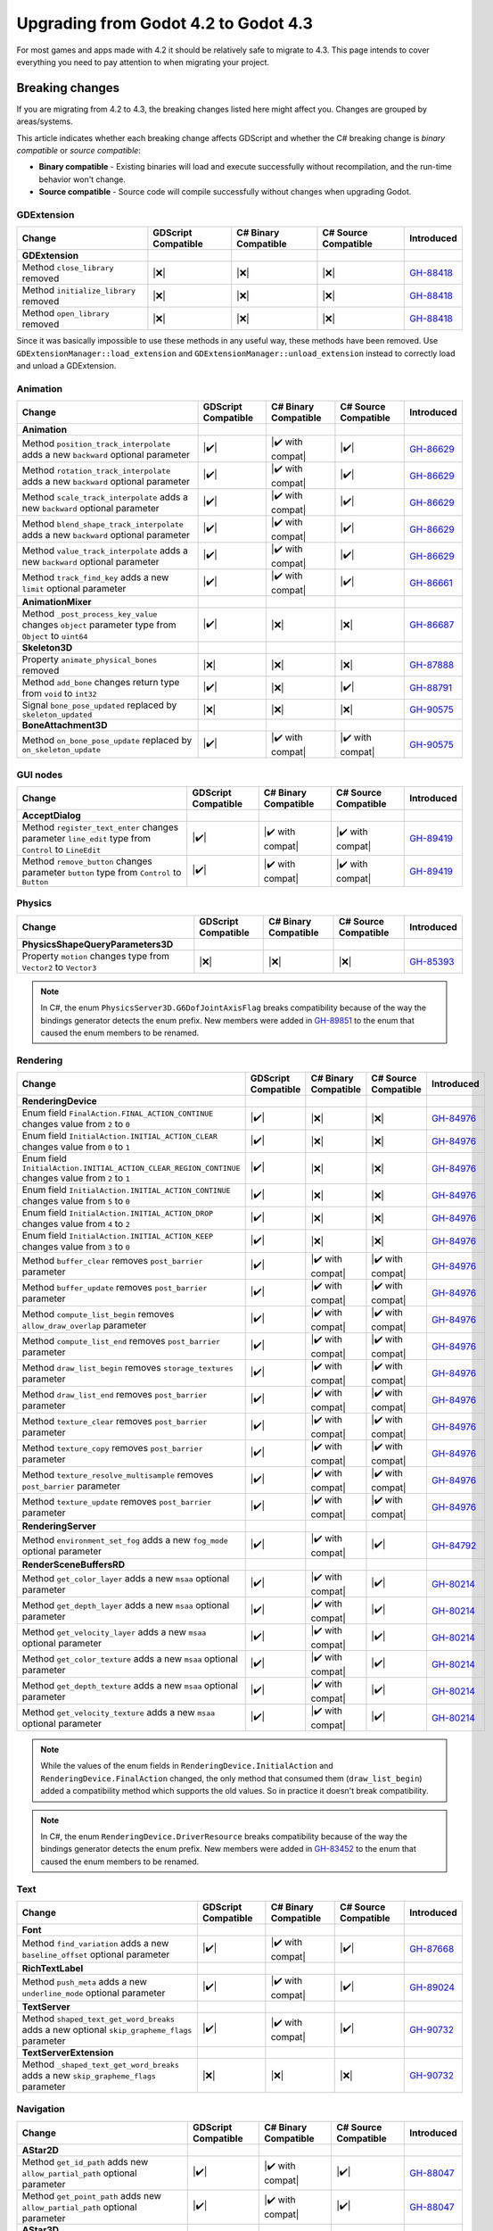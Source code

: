 .. _doc_upgrading_to_godot_4.3:

Upgrading from Godot 4.2 to Godot 4.3
=====================================

For most games and apps made with 4.2 it should be relatively safe to migrate to 4.3.
This page intends to cover everything you need to pay attention to when migrating
your project.

Breaking changes
----------------

If you are migrating from 4.2 to 4.3, the breaking changes listed here might
affect you. Changes are grouped by areas/systems.

This article indicates whether each breaking change affects GDScript and whether
the C# breaking change is *binary compatible* or *source compatible*:

- **Binary compatible** - Existing binaries will load and execute successfully without
  recompilation, and the run-time behavior won't change.
- **Source compatible** - Source code will compile successfully without changes when
  upgrading Godot.

GDExtension
^^^^^^^^^^^

========================================================================================================================  ===================  ====================  ====================  ===========
Change                                                                                                                    GDScript Compatible  C# Binary Compatible  C# Source Compatible  Introduced
========================================================================================================================  ===================  ====================  ====================  ===========
**GDExtension**
Method ``close_library`` removed                                                                                          |❌|                 |❌|                  |❌|                  `GH-88418`_
Method ``initialize_library`` removed                                                                                     |❌|                 |❌|                  |❌|                  `GH-88418`_
Method ``open_library`` removed                                                                                           |❌|                 |❌|                  |❌|                  `GH-88418`_
========================================================================================================================  ===================  ====================  ====================  ===========

Since it was basically impossible to use these methods in any useful way, these methods have been removed. Use ``GDExtensionManager::load_extension`` and ``GDExtensionManager::unload_extension`` instead to correctly load and unload a GDExtension.

Animation
^^^^^^^^^

========================================================================================================================  ===================  ====================  ====================  ===========
Change                                                                                                                    GDScript Compatible  C# Binary Compatible  C# Source Compatible  Introduced
========================================================================================================================  ===================  ====================  ====================  ===========
**Animation**
Method ``position_track_interpolate`` adds a new ``backward`` optional parameter                                          |✔️|                 |✔️ with compat|      |✔️|                  `GH-86629`_
Method ``rotation_track_interpolate`` adds a new ``backward`` optional parameter                                          |✔️|                 |✔️ with compat|      |✔️|                  `GH-86629`_
Method ``scale_track_interpolate`` adds a new ``backward`` optional parameter                                             |✔️|                 |✔️ with compat|      |✔️|                  `GH-86629`_
Method ``blend_shape_track_interpolate`` adds a new ``backward`` optional parameter                                       |✔️|                 |✔️ with compat|      |✔️|                  `GH-86629`_
Method ``value_track_interpolate`` adds a new ``backward`` optional parameter                                             |✔️|                 |✔️ with compat|      |✔️|                  `GH-86629`_
Method ``track_find_key`` adds a new ``limit`` optional parameter                                                         |✔️|                 |✔️ with compat|      |✔️|                  `GH-86661`_
**AnimationMixer**
Method ``_post_process_key_value`` changes ``object`` parameter type from ``Object`` to ``uint64``                        |✔️|                 |❌|                  |❌|                  `GH-86687`_
**Skeleton3D**
Property ``animate_physical_bones`` removed                                                                               |❌|                 |❌|                  |❌|                  `GH-87888`_
Method ``add_bone`` changes return type from ``void`` to ``int32``                                                        |✔️|                 |❌|                  |✔️|                  `GH-88791`_
Signal ``bone_pose_updated`` replaced by ``skeleton_updated``                                                             |❌|                 |❌|                  |❌|                  `GH-90575`_
**BoneAttachment3D**
Method ``on_bone_pose_update`` replaced by ``on_skeleton_update``                                                         |✔️|                 |✔️ with compat|      |✔️ with compat|      `GH-90575`_
========================================================================================================================  ===================  ====================  ====================  ===========

GUI nodes
^^^^^^^^^

========================================================================================================================  ===================  ====================  ====================  ===========
Change                                                                                                                    GDScript Compatible  C# Binary Compatible  C# Source Compatible  Introduced
========================================================================================================================  ===================  ====================  ====================  ===========
**AcceptDialog**
Method ``register_text_enter`` changes parameter ``line_edit`` type from ``Control`` to ``LineEdit``                      |✔️|                 |✔️ with compat|      |✔️ with compat|      `GH-89419`_
Method ``remove_button`` changes parameter ``button`` type from ``Control`` to ``Button``                                 |✔️|                 |✔️ with compat|      |✔️ with compat|      `GH-89419`_
========================================================================================================================  ===================  ====================  ====================  ===========

Physics
^^^^^^^

========================================================================================================================  ===================  ====================  ====================  ===========
Change                                                                                                                    GDScript Compatible  C# Binary Compatible  C# Source Compatible  Introduced
========================================================================================================================  ===================  ====================  ====================  ===========
**PhysicsShapeQueryParameters3D**
Property ``motion`` changes type from ``Vector2`` to ``Vector3``                                                          |❌|                 |❌|                  |❌|                  `GH-85393`_
========================================================================================================================  ===================  ====================  ====================  ===========

.. note::

    In C#, the enum ``PhysicsServer3D.G6DofJointAxisFlag`` breaks compatibility because of the way the bindings generator
    detects the enum prefix. New members were added in `GH-89851`_ to the enum that caused the enum members to be renamed.

Rendering
^^^^^^^^^

========================================================================================================================  ===================  ====================  ====================  ===========
Change                                                                                                                    GDScript Compatible  C# Binary Compatible  C# Source Compatible  Introduced
========================================================================================================================  ===================  ====================  ====================  ===========
**RenderingDevice**
Enum field ``FinalAction.FINAL_ACTION_CONTINUE`` changes value from ``2`` to ``0``                                        |✔️|                 |❌|                  |❌|                  `GH-84976`_
Enum field ``InitialAction.INITIAL_ACTION_CLEAR`` changes value from ``0`` to ``1``                                       |✔️|                 |❌|                  |❌|                  `GH-84976`_
Enum field ``InitialAction.INITIAL_ACTION_CLEAR_REGION_CONTINUE`` changes value from ``2`` to ``1``                       |✔️|                 |❌|                  |❌|                  `GH-84976`_
Enum field ``InitialAction.INITIAL_ACTION_CONTINUE`` changes value from ``5`` to ``0``                                    |✔️|                 |❌|                  |❌|                  `GH-84976`_
Enum field ``InitialAction.INITIAL_ACTION_DROP`` changes value from ``4`` to ``2``                                        |✔️|                 |❌|                  |❌|                  `GH-84976`_
Enum field ``InitialAction.INITIAL_ACTION_KEEP`` changes value from ``3`` to ``0``                                        |✔️|                 |❌|                  |❌|                  `GH-84976`_
Method ``buffer_clear`` removes ``post_barrier`` parameter                                                                |✔️|                 |✔️ with compat|      |✔️ with compat|      `GH-84976`_
Method ``buffer_update`` removes ``post_barrier`` parameter                                                               |✔️|                 |✔️ with compat|      |✔️ with compat|      `GH-84976`_
Method ``compute_list_begin`` removes ``allow_draw_overlap`` parameter                                                    |✔️|                 |✔️ with compat|      |✔️ with compat|      `GH-84976`_
Method ``compute_list_end`` removes ``post_barrier`` parameter                                                            |✔️|                 |✔️ with compat|      |✔️ with compat|      `GH-84976`_
Method ``draw_list_begin`` removes ``storage_textures`` parameter                                                         |✔️|                 |✔️ with compat|      |✔️ with compat|      `GH-84976`_
Method ``draw_list_end`` removes ``post_barrier`` parameter                                                               |✔️|                 |✔️ with compat|      |✔️ with compat|      `GH-84976`_
Method ``texture_clear`` removes ``post_barrier`` parameter                                                               |✔️|                 |✔️ with compat|      |✔️ with compat|      `GH-84976`_
Method ``texture_copy`` removes ``post_barrier`` parameter                                                                |✔️|                 |✔️ with compat|      |✔️ with compat|      `GH-84976`_
Method ``texture_resolve_multisample`` removes ``post_barrier`` parameter                                                 |✔️|                 |✔️ with compat|      |✔️ with compat|      `GH-84976`_
Method ``texture_update`` removes ``post_barrier`` parameter                                                              |✔️|                 |✔️ with compat|      |✔️ with compat|      `GH-84976`_
**RenderingServer**
Method ``environment_set_fog`` adds a new ``fog_mode`` optional parameter                                                 |✔️|                 |✔️ with compat|      |✔️|                  `GH-84792`_
**RenderSceneBuffersRD**
Method ``get_color_layer`` adds a new ``msaa`` optional parameter                                                         |✔️|                 |✔️ with compat|      |✔️|                  `GH-80214`_
Method ``get_depth_layer`` adds a new ``msaa`` optional parameter                                                         |✔️|                 |✔️ with compat|      |✔️|                  `GH-80214`_
Method ``get_velocity_layer`` adds a new ``msaa`` optional parameter                                                      |✔️|                 |✔️ with compat|      |✔️|                  `GH-80214`_
Method ``get_color_texture`` adds a new ``msaa`` optional parameter                                                       |✔️|                 |✔️ with compat|      |✔️|                  `GH-80214`_
Method ``get_depth_texture`` adds a new ``msaa`` optional parameter                                                       |✔️|                 |✔️ with compat|      |✔️|                  `GH-80214`_
Method ``get_velocity_texture`` adds a new ``msaa`` optional parameter                                                    |✔️|                 |✔️ with compat|      |✔️|                  `GH-80214`_
========================================================================================================================  ===================  ====================  ====================  ===========

.. note::

    While the values of the enum fields in ``RenderingDevice.InitialAction`` and ``RenderingDevice.FinalAction`` changed,
    the only method that consumed them (``draw_list_begin``) added a compatibility method which supports the old values.
    So in practice it doesn't break compatibility.

.. note::

    In C#, the enum ``RenderingDevice.DriverResource`` breaks compatibility because of the way the bindings generator
    detects the enum prefix. New members were added in `GH-83452`_ to the enum that caused the enum members to be
    renamed.

Text
^^^^

========================================================================================================================  ===================  ====================  ====================  ===========
Change                                                                                                                    GDScript Compatible  C# Binary Compatible  C# Source Compatible  Introduced
========================================================================================================================  ===================  ====================  ====================  ===========
**Font**
Method ``find_variation`` adds a new ``baseline_offset`` optional parameter                                               |✔️|                 |✔️ with compat|      |✔️|                  `GH-87668`_
**RichTextLabel**
Method ``push_meta`` adds a new ``underline_mode`` optional parameter                                                     |✔️|                 |✔️ with compat|      |✔️|                  `GH-89024`_
**TextServer**
Method ``shaped_text_get_word_breaks`` adds a new optional ``skip_grapheme_flags`` parameter                              |✔️|                 |✔️ with compat|      |✔️|                  `GH-90732`_
**TextServerExtension**
Method ``_shaped_text_get_word_breaks`` adds a new ``skip_grapheme_flags`` parameter                                      |❌|                 |❌|                  |❌|                  `GH-90732`_
========================================================================================================================  ===================  ====================  ====================  ===========

Navigation
^^^^^^^^^^

========================================================================================================================  ===================  ====================  ====================  ===========
Change                                                                                                                    GDScript Compatible  C# Binary Compatible  C# Source Compatible  Introduced
========================================================================================================================  ===================  ====================  ====================  ===========
**AStar2D**
Method ``get_id_path`` adds new ``allow_partial_path`` optional parameter                                                 |✔️|                 |✔️ with compat|      |✔️|                  `GH-88047`_
Method ``get_point_path`` adds new ``allow_partial_path`` optional parameter                                              |✔️|                 |✔️ with compat|      |✔️|                  `GH-88047`_
**AStar3D**
Method ``get_id_path`` adds new ``allow_partial_path`` optional parameter                                                 |✔️|                 |✔️ with compat|      |✔️|                  `GH-88047`_
Method ``get_point_path`` adds new ``allow_partial_path`` optional parameter                                              |✔️|                 |✔️ with compat|      |✔️|                  `GH-88047`_
**AStarGrid2D**
Method ``get_id_path`` adds new ``allow_partial_path`` optional parameter                                                 |✔️|                 |✔️ with compat|      |✔️|                  `GH-88047`_
Method ``get_point_path`` adds new ``allow_partial_path`` optional parameter                                              |✔️|                 |✔️ with compat|      |✔️|                  `GH-88047`_
**NavigationRegion2D**
Property ``avoidance_layers`` removed                                                                                     |❌|                 |❌|                  |❌|                  `GH-90747`_
Property ``constrain_avoidance`` removed                                                                                  |❌|                 |❌|                  |❌|                  `GH-90747`_
Method ``get_avoidance_layer_value`` removed                                                                              |❌|                 |❌|                  |❌|                  `GH-90747`_
Method ``set_avoidance_layer_value`` removed                                                                              |❌|                 |❌|                  |❌|                  `GH-90747`_
========================================================================================================================  ===================  ====================  ====================  ===========

.. note::

    The constrain avoidance feature in ``NavigationRegion2D`` was experimental and has been discontinued with no
    replacement.

TileMap
^^^^^^^

========================================================================================================================  ===================  ====================  ====================  ===========
Change                                                                                                                    GDScript Compatible  C# Binary Compatible  C# Source Compatible  Introduced
========================================================================================================================  ===================  ====================  ====================  ===========
**TileData**
Method ``get_navigation_polygon`` adds new ``flip_h``, ``flip_v``, and ``transpose`` optional parameters                  |✔️|                 |✔️ with compat|      |✔️|                  `GH-84660`_
Method ``get_occluder`` adds new ``flip_h``, ``flip_v``, and ``transpose`` optional parameters                            |✔️|                 |✔️ with compat|      |✔️|                  `GH-84660`_
========================================================================================================================  ===================  ====================  ====================  ===========

XR
^^

========================================================================================================================  ===================  ====================  ====================  ===========
Change                                                                                                                    GDScript Compatible  C# Binary Compatible  C# Source Compatible  Introduced
========================================================================================================================  ===================  ====================  ====================  ===========
**WebXRInterface**
Method ``get_input_source_tracker`` changes return type from ``XRPositionalTracker`` to ``XRControllerTracker``           |✔️|                 |❌|                  |✔️|                  `GH-90645`_
**XRServer**
Method ``get_tracker`` changes return type from ``XRPositionalTracker`` to ``XRTracker``                                  |✔️|                 |❌|                  |❌|                  `GH-90645`_
========================================================================================================================  ===================  ====================  ====================  ===========

Editor plugins
^^^^^^^^^^^^^^

========================================================================================================================  ===================  ====================  ====================  ===========
Change                                                                                                                    GDScript Compatible  C# Binary Compatible  C# Source Compatible  Introduced
========================================================================================================================  ===================  ====================  ====================  ===========
**EditorPlugin**
Method ``add_control_to_bottom_panel`` adds a new ``shortcut`` optional parameter                                         |✔️|                 |✔️ with compat|      |✔️|                  `GH-88081`_
Method ``add_control_to_dock`` adds a new ``shortcut`` optional parameter                                                 |✔️|                 |✔️ with compat|      |✔️|                  `GH-88081`_
**EditorSceneFormatImporterFBX**
Type renamed to ``EditorSceneFormatImporterFBX2GLTF``                                                                     |❌|                 |❌|                  |❌|                  `GH-81746`_
========================================================================================================================  ===================  ====================  ====================  ===========

Behavior changes
----------------

In 4.3 some behavior changes have been introduced, which might require you to adjust your project.

Core
^^^^

.. note::

    Binary serialization was modified to fix some issues with the serialization of scripted Objects and typed Arrays (`GH-78219`_).
    This breaks compat with script encoding/decoding.

.. note::

    ``PackedByteArray`` is now encoded as a base64 string, this breaks compatibility in resources that contain them
    making them no longer usable in older versions of the engine (`GH-89186`_).

.. note::

    In C#, the ``Transform3D.InterpolateWith`` implementation was fixed to use the right order of operations, applying the rotation before the scale (`GH-89843`_).

.. note::

    In C#, the ``Aabb.GetSupport`` implementation was fixed to properly return the support vector (`GH-88919`_).

.. note::

    In C#, the Variant types' ``ToString`` implementation now defaults to using the ``InvariantCulture`` (`GH-89547`_)
    which means ``Vector2(1.2, 3.4)`` is formatted using ``.`` as the decimal separator independently of the language
    of the operating system that the program is running on.

Animation
^^^^^^^^^

.. note::

    ``AnimationMixer`` replaced its Capture mode with a new Capture feature that works much better than the old one,
    this replaces the existing cache (`GH-86715`_).

.. note::

    ``AnimationNode`` has a reworked process for retrieving the semantic time info. This ensures that time-related
    behavior works as expected, but changes the blending behavior. Implementors of the ``_process`` virtual method
    should also note that this method is now deprecated and will be replaced by a new one in the future (`GH-87171`_).

GUI nodes
^^^^^^^^^

.. note::

    The default font outline color was changed from white to black. (`GH-54641`_).

.. note::

    The ``auto_translate`` property is deprecated in favor of the ``auto_translate_mode`` property which is now in ``Node`` (`GH-87530`_).
    Existing nodes that with ``auto_translate`` enabled may no longer be translated if their parent does not enable ``auto_translate``.

Rendering
^^^^^^^^^

.. note::

    Decals now convert the modulate color from an sRGB color to a linear color, like all other inputs, to ensure proper
    blending (`GH-89849`_). Existing projects that were using the decal's modulate property will notice a change in
    their visuals.

TileMap
^^^^^^^

.. note::

    ``TileMap`` layers were moved to individual nodes (`GH-87379`_ and `GH-89179`_).

Android
^^^^^^^

.. note::

    Android permissions are no longer requested automatically because it goes against the recommended best practices (`GH-87080`_).
    Use the ``request_permission`` method in ``OS`` and the ``on_request_permissions_result`` signal on ``MainLoop`` to request
    permissions and wait for the user response.

.. |❌| replace:: :abbr:`❌ (This API breaks compatibility.)`
.. |✔️| replace:: :abbr:`✔️ (This API does not break compatibility.)`
.. |✔️ with compat| replace:: :abbr:`✔️ (This API does not break compatibility. A compatibility method was added.)`

.. _GH-54641: https://github.com/godotengine/godot/pull/54641
.. _GH-78219: https://github.com/godotengine/godot/pull/78219
.. _GH-80214: https://github.com/godotengine/godot/pull/80214
.. _GH-81746: https://github.com/godotengine/godot/pull/81746
.. _GH-83452: https://github.com/godotengine/godot/pull/83452
.. _GH-84660: https://github.com/godotengine/godot/pull/84660
.. _GH-84792: https://github.com/godotengine/godot/pull/84792
.. _GH-84976: https://github.com/godotengine/godot/pull/84976
.. _GH-85393: https://github.com/godotengine/godot/pull/85393
.. _GH-86629: https://github.com/godotengine/godot/pull/86629
.. _GH-86661: https://github.com/godotengine/godot/pull/86661
.. _GH-86687: https://github.com/godotengine/godot/pull/86687
.. _GH-86715: https://github.com/godotengine/godot/pull/86715
.. _GH-87080: https://github.com/godotengine/godot/pull/87080
.. _GH-87171: https://github.com/godotengine/godot/pull/87171
.. _GH-87379: https://github.com/godotengine/godot/pull/87379
.. _GH-87530: https://github.com/godotengine/godot/pull/87530
.. _GH-87668: https://github.com/godotengine/godot/pull/87668
.. _GH-87888: https://github.com/godotengine/godot/pull/87888
.. _GH-88047: https://github.com/godotengine/godot/pull/88047
.. _GH-88081: https://github.com/godotengine/godot/pull/88081
.. _GH-88418: https://github.com/godotengine/godot/pull/88418
.. _GH-88791: https://github.com/godotengine/godot/pull/88791
.. _GH-88919: https://github.com/godotengine/godot/pull/88919
.. _GH-89024: https://github.com/godotengine/godot/pull/89024
.. _GH-89179: https://github.com/godotengine/godot/pull/89179
.. _GH-89186: https://github.com/godotengine/godot/pull/89186
.. _GH-89419: https://github.com/godotengine/godot/pull/89419
.. _GH-89547: https://github.com/godotengine/godot/pull/89547
.. _GH-89843: https://github.com/godotengine/godot/pull/89843
.. _GH-89849: https://github.com/godotengine/godot/pull/89849
.. _GH-89851: https://github.com/godotengine/godot/pull/89851
.. _GH-90575: https://github.com/godotengine/godot/pull/90575
.. _GH-90645: https://github.com/godotengine/godot/pull/90645
.. _GH-90732: https://github.com/godotengine/godot/pull/90732
.. _GH-90747: https://github.com/godotengine/godot/pull/90747
